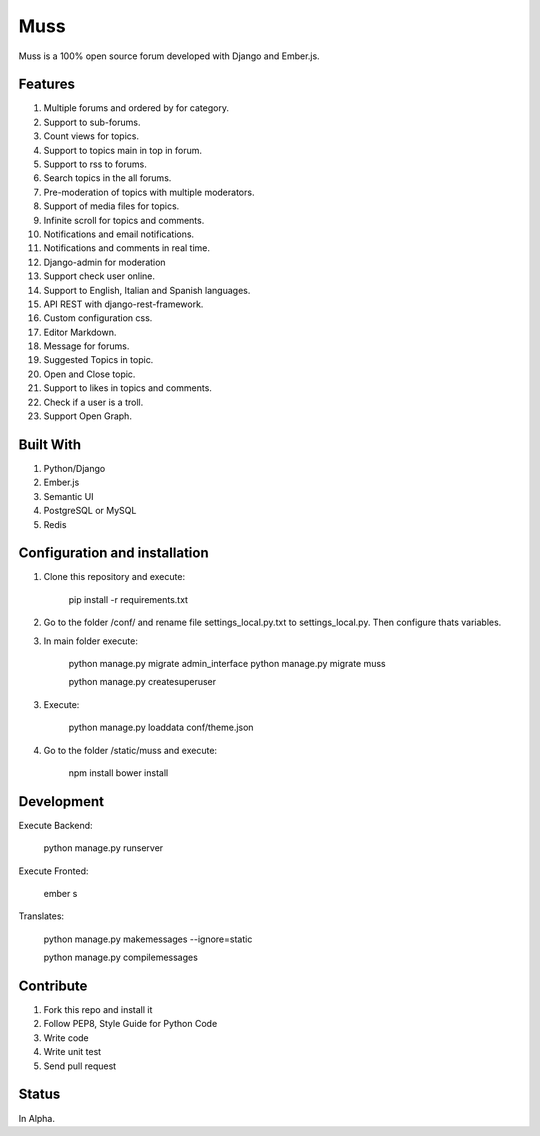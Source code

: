 Muss
====

.. image:: https://coveralls.io/repos/github/mapeveri/muss/badge.svg?branch=master
    :target: https://coveralls.io/github/mapeveri/muss?branch=master

.. image:: https://travis-ci.org/mapeveri/muss.svg?branch=master
    :target: https://travis-ci.org/mapeveri/muss

Muss is a 100% open source forum developed with Django and Ember.js.


Features
--------

1. Multiple forums and ordered by for category.
2. Support to sub-forums.
3. Count views for topics.
4. Support to topics main in top in forum.
5. Support to rss to forums.
6. Search topics in the all forums.
7. Pre-moderation of topics with multiple moderators.
8. Support of media files for topics.
9. Infinite scroll for topics and comments.
10. Notifications and email notifications.
11. Notifications and comments in real time.
12. Django-admin for moderation
13. Support check user online.
14. Support to English, Italian and Spanish languages.
15. API REST with django-rest-framework.
16. Custom configuration css.
17. Editor Markdown.
18. Message for forums.
19. Suggested Topics in topic.
20. Open and Close topic.
21. Support to likes in topics and comments.
22. Check if a user is a troll.
23. Support Open Graph.


Built With
----------

1. Python/Django
2. Ember.js
3. Semantic UI
4. PostgreSQL or MySQL
5. Redis


Configuration and installation
------------------------------

1. Clone this repository and execute:

    pip install -r requirements.txt

2. Go to the folder /conf/ and rename file settings_local.py.txt to settings_local.py. Then configure thats variables.

3. In main folder execute:

    python manage.py migrate admin_interface
    python manage.py migrate muss

    python manage.py createsuperuser

3. Execute:

    python manage.py loaddata conf/theme.json

4. Go to the folder /static/muss and execute:

    npm install
    bower install


Development
-----------

Execute Backend:

    python manage.py runserver

Execute Fronted:

    ember s

Translates:

    python manage.py makemessages  --ignore=static

    python manage.py compilemessages


Contribute
----------

1. Fork this repo and install it
2. Follow PEP8, Style Guide for Python Code
3. Write code
4. Write unit test
5. Send pull request


Status
------

In Alpha.
